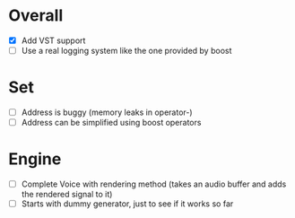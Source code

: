 * Overall
- [X] Add VST support
- [ ] Use a real logging system like the one provided by boost

* Set
- [ ] Address is buggy (memory leaks in operator-)
- [ ] Address can be simplified using boost operators

* Engine
- [ ] Complete Voice with rendering method (takes an audio buffer and
  adds the rendered signal to it)
- [ ] Starts with dummy generator, just to see if it works so far
